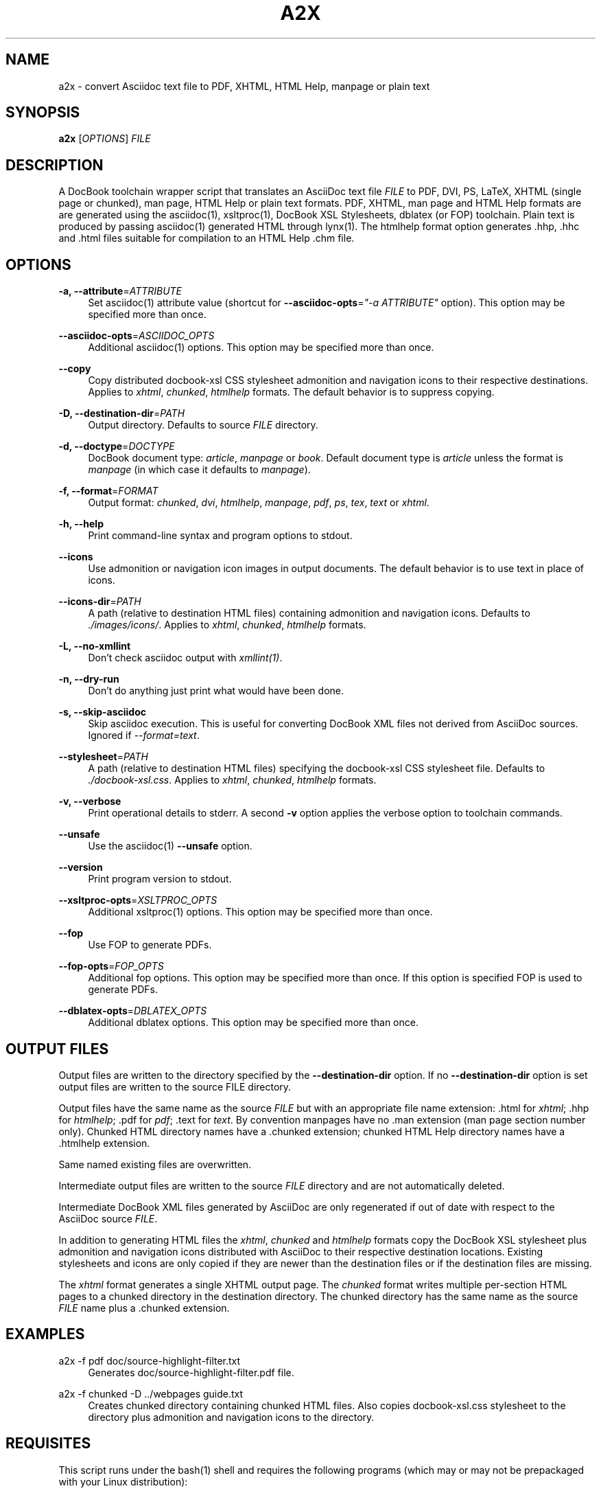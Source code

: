 .\"     Title: a2x
.\"    Author: 
.\" Generator: DocBook XSL Stylesheets v1.73.2 <http://docbook.sf.net/>
.\"      Date: 05/26/2009
.\"    Manual: 
.\"    Source: 
.\"
.TH "A2X" "1" "05/26/2009" "" ""
.\" disable hyphenation
.nh
.\" disable justification (adjust text to left margin only)
.ad l
.SH "NAME"
a2x - convert Asciidoc text file to PDF, XHTML, HTML Help, manpage or plain text
.SH "SYNOPSIS"
\fBa2x\fR [\fIOPTIONS\fR] \fIFILE\fR
.sp
.SH "DESCRIPTION"
A DocBook toolchain wrapper script that translates an AsciiDoc text file \fIFILE\fR to PDF, DVI, PS, LaTeX, XHTML (single page or chunked), man page, HTML Help or plain text formats\. PDF, XHTML, man page and HTML Help formats are are generated using the asciidoc(1), xsltproc(1), DocBook XSL Stylesheets, dblatex (or FOP) toolchain\. Plain text is produced by passing asciidoc(1) generated HTML through lynx(1)\. The htmlhelp format option generates \.hhp, \.hhc and \.html files suitable for compilation to an HTML Help \.chm file\.
.sp
.SH "OPTIONS"
.PP
\fB\-a, \-\-attribute\fR=\fIATTRIBUTE\fR
.RS 4
Set asciidoc(1) attribute value (shortcut for
\fB\-\-asciidoc\-opts\fR=\fI"\-a ATTRIBUTE"\fR
option)\. This option may be specified more than once\.
.RE
.PP
\fB\-\-asciidoc\-opts\fR=\fIASCIIDOC_OPTS\fR
.RS 4
Additional asciidoc(1) options\. This option may be specified more than once\.
.RE
.PP
\fB\-\-copy\fR
.RS 4
Copy distributed docbook\-xsl CSS stylesheet admonition and navigation icons to their respective destinations\. Applies to
\fIxhtml\fR,
\fIchunked\fR,
\fIhtmlhelp\fR
formats\. The default behavior is to suppress copying\.
.RE
.PP
\fB\-D, \-\-destination\-dir\fR=\fIPATH\fR
.RS 4
Output directory\. Defaults to source
\fIFILE\fR
directory\.
.RE
.PP
\fB\-d, \-\-doctype\fR=\fIDOCTYPE\fR
.RS 4
DocBook document type:
\fIarticle\fR,
\fImanpage\fR
or
\fIbook\fR\. Default document type is
\fIarticle\fR
unless the format is
\fImanpage\fR
(in which case it defaults to
\fImanpage\fR)\.
.RE
.PP
\fB\-f, \-\-format\fR=\fIFORMAT\fR
.RS 4
Output format:
\fIchunked\fR,
\fIdvi\fR,
\fIhtmlhelp\fR,
\fImanpage\fR,
\fIpdf\fR,
\fIps\fR,
\fItex\fR,
\fItext\fR
or
\fIxhtml\fR\.
.RE
.PP
\fB\-h, \-\-help\fR
.RS 4
Print command\-line syntax and program options to stdout\.
.RE
.PP
\fB\-\-icons\fR
.RS 4
Use admonition or navigation icon images in output documents\. The default behavior is to use text in place of icons\.
.RE
.PP
\fB\-\-icons\-dir\fR=\fIPATH\fR
.RS 4
A path (relative to destination HTML files) containing admonition and navigation icons\. Defaults to
\fI\./images/icons/\fR\. Applies to
\fIxhtml\fR,
\fIchunked\fR,
\fIhtmlhelp\fR
formats\.
.RE
.PP
\fB\-L, \-\-no\-xmllint\fR
.RS 4
Don\(cqt check asciidoc output with
\fIxmllint(1)\fR\.
.RE
.PP
\fB\-n, \-\-dry\-run\fR
.RS 4
Don\(cqt do anything just print what would have been done\.
.RE
.PP
\fB\-s, \-\-skip\-asciidoc\fR
.RS 4
Skip asciidoc execution\. This is useful for converting DocBook XML files not derived from AsciiDoc sources\. Ignored if
\fI\-\-format=text\fR\.
.RE
.PP
\fB\-\-stylesheet\fR=\fIPATH\fR
.RS 4
A path (relative to destination HTML files) specifying the docbook\-xsl CSS stylesheet file\. Defaults to
\fI\./docbook\-xsl\.css\fR\. Applies to
\fIxhtml\fR,
\fIchunked\fR,
\fIhtmlhelp\fR
formats\.
.RE
.PP
\fB\-v, \-\-verbose\fR
.RS 4
Print operational details to stderr\. A second
\fB\-v\fR
option applies the verbose option to toolchain commands\.
.RE
.PP
\fB\-\-unsafe\fR
.RS 4
Use the asciidoc(1)
\fB\-\-unsafe\fR
option\.
.RE
.PP
\fB\-\-version\fR
.RS 4
Print program version to stdout\.
.RE
.PP
\fB\-\-xsltproc\-opts\fR=\fIXSLTPROC_OPTS\fR
.RS 4
Additional xsltproc(1) options\. This option may be specified more than once\.
.RE
.PP
\fB\-\-fop\fR
.RS 4
Use FOP to generate PDFs\.
.RE
.PP
\fB\-\-fop\-opts\fR=\fIFOP_OPTS\fR
.RS 4
Additional fop options\. This option may be specified more than once\. If this option is specified FOP is used to generate PDFs\.
.RE
.PP
\fB\-\-dblatex\-opts\fR=\fIDBLATEX_OPTS\fR
.RS 4
Additional dblatex options\. This option may be specified more than once\.
.RE
.SH "OUTPUT FILES"
Output files are written to the directory specified by the \fB\-\-destination\-dir\fR option\. If no \fB\-\-destination\-dir\fR option is set output files are written to the source FILE directory\.
.sp
Output files have the same name as the source \fIFILE\fR but with an appropriate file name extension: \.html for \fIxhtml\fR; \.hhp for \fIhtmlhelp\fR; \.pdf for \fIpdf\fR; \.text for \fItext\fR\. By convention manpages have no \.man extension (man page section number only)\. Chunked HTML directory names have a \.chunked extension; chunked HTML Help directory names have a \.htmlhelp extension\.
.sp
Same named existing files are overwritten\.
.sp
Intermediate output files are written to the source \fIFILE\fR directory and are not automatically deleted\.
.sp
Intermediate DocBook XML files generated by AsciiDoc are only regenerated if out of date with respect to the AsciiDoc source \fIFILE\fR\.
.sp
In addition to generating HTML files the \fIxhtml\fR, \fIchunked\fR and \fIhtmlhelp\fR formats copy the DocBook XSL stylesheet plus admonition and navigation icons distributed with AsciiDoc to their respective destination locations\. Existing stylesheets and icons are only copied if they are newer than the destination files or if the destination files are missing\.
.sp
The \fIxhtml\fR format generates a single XHTML output page\. The \fIchunked\fR format writes multiple per\-section HTML pages to a chunked directory in the destination directory\. The chunked directory has the same name as the source \fIFILE\fR name plus a \.chunked extension\.
.sp
.SH "EXAMPLES"
.PP
a2x \-f pdf doc/source\-highlight\-filter\.txt
.RS 4
Generates doc/source\-highlight\-filter\.pdf file\.
.RE
.PP
a2x \-f chunked \-D \.\./webpages guide\.txt
.RS 4
Creates chunked directory
\.\./webpages/guide\.chunked
containing chunked HTML files\. Also copies
docbook\-xsl\.css
stylesheet to the
\.\./webpages/guide\.chunked
directory plus admonition and navigation icons to the
\.\./webpages/guide\.chunked/images/icons
directory\.
.RE
.SH "REQUISITES"
This script runs under the bash(1) shell and requires the following programs (which may or may not be prepackaged with your Linux distribution):
.PP
Asciidoc
.RS 4

http://www\.methods\.co\.nz/asciidoc/
.RE
.PP
xsltproc
.RS 4

http://xmlsoft\.org/XSLT/
.RE
.PP
DocBook XSL Stylesheets
.RS 4

http://docbook\.sourceforge\.net/projects/xsl/
.RE
.PP
dblatex (for PDF, DVI, PostScript and LaTeX file generation)
.RS 4

http://dblatex\.sourceforge\.net/
.RE
.PP
FOP (alternative PDF file generation)
.RS 4

http://xmlgraphics\.apache\.org/fop/
.RE
.PP
w3m (text file generation)
.RS 4

http://w3m\.sourceforge\.net/index\.en\.html
.RE
.PP
Lynx (used for text file generation if w3m(1) not installed)
.RS 4

http://lynx\.isc\.org/
.RE
See also the latest README file\.
.sp
.SH "BUGS"
.sp
.RS 4
\h'-04'\(bu\h'+03'The odt output format is undocumented and experimental\.
.RE
.sp
.RS 4
\h'-04'\(bu\h'+03'See also the AsciiDoc distribution BUGS file\.
.RE
.SH "AUTHOR"
Written by Stuart Rackham, <srackham@gmail\.com>
.sp
.SH "RESOURCES"
SourceForge: http://sourceforge\.net/projects/asciidoc/
.sp
Main web site: http://www\.methods\.co\.nz/asciidoc/
.sp
.SH "COPYING"
Copyright (C) 2002\-2009 Stuart Rackham\. Free use of this software is granted under the terms of the GNU General Public License (GPL)\.
.sp
